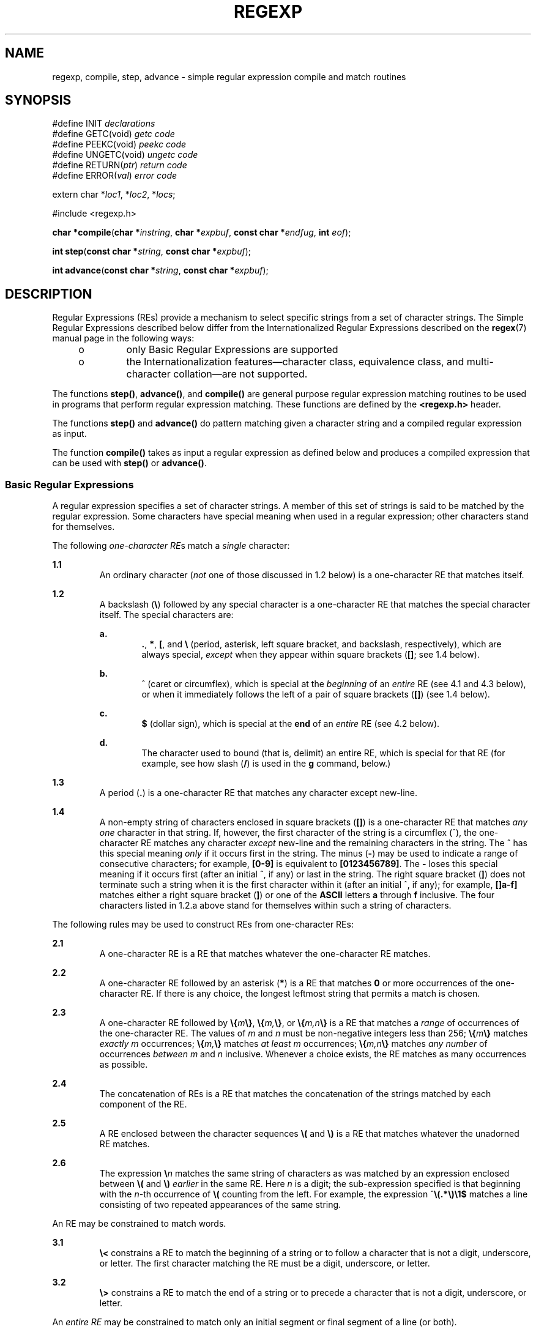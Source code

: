 .\"
.\" Sun Microsystems, Inc. gratefully acknowledges The Open Group for
.\" permission to reproduce portions of its copyrighted documentation.
.\" Original documentation from The Open Group can be obtained online at
.\" http://www.opengroup.org/bookstore/.
.\"
.\" The Institute of Electrical and Electronics Engineers and The Open
.\" Group, have given us permission to reprint portions of their
.\" documentation.
.\"
.\" In the following statement, the phrase ``this text'' refers to portions
.\" of the system documentation.
.\"
.\" Portions of this text are reprinted and reproduced in electronic form
.\" in the SunOS Reference Manual, from IEEE Std 1003.1, 2004 Edition,
.\" Standard for Information Technology -- Portable Operating System
.\" Interface (POSIX), The Open Group Base Specifications Issue 6,
.\" Copyright (C) 2001-2004 by the Institute of Electrical and Electronics
.\" Engineers, Inc and The Open Group.  In the event of any discrepancy
.\" between these versions and the original IEEE and The Open Group
.\" Standard, the original IEEE and The Open Group Standard is the referee
.\" document.  The original Standard can be obtained online at
.\" http://www.opengroup.org/unix/online.html.
.\"
.\" This notice shall appear on any product containing this material.
.\"
.\" The contents of this file are subject to the terms of the
.\" Common Development and Distribution License (the "License").
.\" You may not use this file except in compliance with the License.
.\"
.\" You can obtain a copy of the license at usr/src/OPENSOLARIS.LICENSE
.\" or http://www.opensolaris.org/os/licensing.
.\" See the License for the specific language governing permissions
.\" and limitations under the License.
.\"
.\" When distributing Covered Code, include this CDDL HEADER in each
.\" file and include the License file at usr/src/OPENSOLARIS.LICENSE.
.\" If applicable, add the following below this CDDL HEADER, with the
.\" fields enclosed by brackets "[]" replaced with your own identifying
.\" information: Portions Copyright [yyyy] [name of copyright owner]
.\"
.\"
.\" Copyright 1989 AT&T
.\" Portions Copyright (c) 1992, X/Open Company Limited  All Rights Reserved
.\" Copyright (c) 2002, Sun Microsystems, Inc.  All Rights Reserved.
.\"
.TH REGEXP 7 "Feb 17, 2023"
.SH NAME
regexp, compile, step, advance \- simple regular expression compile and match
routines
.SH SYNOPSIS
.nf
#define INIT \fIdeclarations\fR
#define GETC(void) \fIgetc code\fR
#define PEEKC(void) \fIpeekc code\fR
#define UNGETC(void) \fIungetc code\fR
#define RETURN(\fIptr\fR) \fIreturn code\fR
#define ERROR(\fIval\fR) \fIerror code\fR

extern char *\fIloc1\fR, *\fIloc2\fR, *\fIlocs\fR;

#include <regexp.h>

\fBchar *\fR\fBcompile\fR(\fBchar *\fR\fIinstring\fR, \fBchar *\fR\fIexpbuf\fR, \fBconst char *\fR\fIendfug\fR, \fBint\fR \fIeof\fR);
.fi

.LP
.nf
\fBint\fR \fBstep\fR(\fBconst char *\fR\fIstring\fR, \fBconst char *\fR\fIexpbuf\fR);
.fi

.LP
.nf
\fBint\fR \fBadvance\fR(\fBconst char *\fR\fIstring\fR, \fBconst char *\fR\fIexpbuf\fR);
.fi

.SH DESCRIPTION
Regular Expressions (REs) provide a mechanism to select specific strings from a
set of character strings. The Simple Regular Expressions described below differ
from the  Internationalized Regular Expressions described on the
\fBregex\fR(7) manual page in the following ways:
.RS +4
.TP
.ie t \(bu
.el o
only Basic Regular Expressions are supported
.RE
.RS +4
.TP
.ie t \(bu
.el o
the Internationalization features\(emcharacter class, equivalence class, and
multi-character collation\(emare not supported.
.RE
.sp
.LP
The functions \fBstep()\fR, \fBadvance()\fR, and \fBcompile()\fR are general
purpose regular expression matching routines to be used in programs that
perform regular expression matching. These functions are defined by the
\fB<regexp.h>\fR header.
.sp
.LP
The functions \fBstep()\fR and \fBadvance()\fR do pattern matching given a
character string and a compiled regular expression as input.
.sp
.LP
The function \fBcompile()\fR takes as input a regular expression as defined
below and produces a compiled expression that can be used with \fBstep()\fR or
\fBadvance()\fR.
.SS "Basic Regular Expressions"
A regular expression specifies a set of character strings. A member of this set
of strings is said to be matched by the regular expression. Some characters
have special meaning when used in a regular expression; other characters stand
for themselves.
.sp
.LP
The following \fIone-character\fR \fIRE\fRs match a \fIsingle\fR character:
.sp
.ne 2
.na
\fB1.1\fR
.ad
.RS 7n
An ordinary character (\fInot\fR one of those discussed in 1.2 below) is a
one-character RE that matches itself.
.RE

.sp
.ne 2
.na
\fB1.2\fR
.ad
.RS 7n
A backslash (\fB\|\e\fR\|) followed by any special character is a one-character
RE that matches the special character itself. The special characters are:
.sp
.ne 2
.na
\fBa.\fR
.ad
.RS 6n
\fB\&.\fR, \fB*\fR, \fB[\fR\|, and \fB\e\fR (period, asterisk, left square
bracket, and backslash, respectively), which are always special, \fIexcept\fR
when they appear within square brackets (\fB[\|]\fR; see 1.4 below).
.RE

.sp
.ne 2
.na
\fBb.\fR
.ad
.RS 6n
^ (caret or circumflex), which is special at the \fIbeginning\fR of an
\fIentire\fR RE (see 4.1 and 4.3 below), or when it immediately follows the
left of a pair of square brackets (\fB[\|]\fR) (see 1.4 below).
.RE

.sp
.ne 2
.na
\fBc.\fR
.ad
.RS 6n
\fB$\fR (dollar sign), which is special at the \fBend\fR of an \fIentire\fR RE
(see 4.2 below).
.RE

.sp
.ne 2
.na
\fBd.\fR
.ad
.RS 6n
The character used to bound (that is, delimit) an entire RE, which is special
for that RE (for example, see how slash (\fB/\fR) is used in the \fBg\fR
command, below.)
.RE

.RE

.sp
.ne 2
.na
\fB1.3\fR
.ad
.RS 7n
A period (\fB\&.\fR) is a one-character RE that matches any character except
new-line.
.RE

.sp
.ne 2
.na
\fB1.4\fR
.ad
.RS 7n
A non-empty string of characters enclosed in square brackets (\fB[\|]\fR) is a
one-character RE that matches \fIany one\fR character in that string. If,
however, the first character of the string is a circumflex (^), the
one-character RE matches any character \fIexcept\fR new-line and the remaining
characters in the string. The ^ has this special meaning \fIonly\fR if it
occurs first in the string. The minus (\fB-\fR) may be used to indicate a range
of consecutive characters; for example, \fB[0-9]\fR is equivalent to
\fB[0123456789]\fR. The \fB-\fR loses this special meaning if it occurs first
(after an initial ^, if any) or last in the string. The right square bracket
(\fB]\fR) does not terminate such a string when it is the first character
within it (after an initial ^, if any); for example, \fB[\|]a-f]\fR matches
either a right square bracket (\fB]\fR) or one of the \fBASCII\fR letters
\fBa\fR through \fBf\fR inclusive. The four characters listed in 1.2.a above
stand for themselves within such a string of characters.
.RE

.sp
.LP
The following rules may be used to construct REs from one-character REs:
.sp
.ne 2
.na
\fB2.1\fR
.ad
.RS 7n
A one-character RE is a RE that matches whatever the one-character RE matches.
.RE

.sp
.ne 2
.na
\fB2.2\fR
.ad
.RS 7n
A one-character RE followed by an asterisk (\fB*\fR) is a RE that matches
\fB0\fR or more occurrences of the one-character RE. If there is any choice,
the longest leftmost string that permits a match is chosen.
.RE

.sp
.ne 2
.na
\fB2.3\fR
.ad
.RS 7n
A one-character RE followed by \fB\e{\fR\fIm\fR\fB\e}\fR,
\fB\e{\fR\fIm,\fR\fB\e}\fR, or \fB\e{\fR\fIm,n\fR\fB\e}\fR is a RE that matches
a \fIrange\fR of occurrences of the one-character RE. The values of \fIm\fR and
\fIn\fR must be non-negative integers less than 256; \fB\e{\fR\fIm\fR\fB\e}\fR
matches \fIexactly\fR \fIm\fR occurrences; \fB\e{\fR\fIm,\fR\fB\e}\fR matches
\fIat least\fR \fIm\fR occurrences; \fB\e{\fR\fIm,n\fR\fB\e}\fR matches \fIany
number\fR of occurrences \fIbetween\fR \fIm\fR and \fIn\fR inclusive. Whenever
a choice exists, the RE matches as many occurrences as possible.
.RE

.sp
.ne 2
.na
\fB2.4\fR
.ad
.RS 7n
The concatenation of REs is a RE that matches the concatenation of the strings
matched by each component of the RE.
.RE

.sp
.ne 2
.na
\fB2.5\fR
.ad
.RS 7n
A RE enclosed between the character sequences \fB\e\|(\fR and \fB\e\|)\fR is a
RE that matches whatever the unadorned RE matches.
.RE

.sp
.ne 2
.na
\fB2.6\fR
.ad
.RS 7n
The expression \fB\e\|\fR\fIn\fR matches the same string of characters as was
matched by an expression enclosed between \fB\e\|(\fR and \fB\e\|)\fR
\fIearlier\fR in the same RE. Here \fIn\fR is a digit; the sub-expression
specified is that beginning with the \fIn\fR-th occurrence of \fB\|\e\|(\fR
counting from the left. For example, the expression
^\|\fB\e\|(\|.\|*\|\e\|)\|\e\|1\|$\fR matches a line consisting of two repeated
appearances of the same string.
.RE

.sp
.LP
An RE may be constrained to match words.
.sp
.ne 2
.na
\fB3.1\fR
.ad
.RS 7n
\fB\e\|<\fR constrains a RE to match the beginning of a string or to follow a
character that is not a digit, underscore, or letter. The first character
matching the RE must be a digit, underscore, or letter.
.RE

.sp
.ne 2
.na
\fB3.2\fR
.ad
.RS 7n
\fB\e\|>\fR constrains a RE to match the end of a string or to precede a
character that is not a digit, underscore, or letter.
.RE

.sp
.LP
An \fIentire\fR \fIRE\fR may be constrained to match only an initial segment or
final segment of a line (or both).
.sp
.ne 2
.na
\fB4.1\fR
.ad
.RS 7n
A circumflex (^) at the beginning of an entire RE constrains that RE to match
an \fIinitial\fR segment of a line.
.RE

.sp
.ne 2
.na
\fB4.2\fR
.ad
.RS 7n
A dollar sign (\fB$\fR) at the end of an entire RE constrains that RE to match
a \fIfinal\fR segment of a line.
.RE

.sp
.ne 2
.na
\fB4.3\fR
.ad
.RS 7n
The construction ^\fIentire RE\fR\|\fB$\fR constrains the entire RE to match
the entire line.
.RE

.sp
.LP
The null RE (for example, \fB//\|\fR) is equivalent to the last RE encountered.
.SS "Addressing with REs"
Addresses are constructed as follows:
.RS +4
.TP
1.
The character "\fB\&.\fR" addresses the current line.
.RE
.RS +4
.TP
2.
The character "\fB$\fR" addresses the last line of the buffer.
.RE
.RS +4
.TP
3.
A decimal number \fIn\fR addresses the \fIn\fR-th line of the buffer.
.RE
.RS +4
.TP
4.
\fI\&'x\fR addresses the line marked with the mark name character \fIx\fR,
which must be an ASCII lower-case letter (\fBa\fR-\fBz\fR). Lines are marked
with the \fBk\fR command described below.
.RE
.RS +4
.TP
5.
A RE enclosed by slashes (\fB/\fR) addresses the first line found by
searching \fIforward\fR from the line \fIfollowing\fR the current line toward
the end of the buffer and stopping at the first line containing a string
matching the RE. If necessary, the search wraps around to the beginning of the
buffer and continues up to and including the current line, so that the entire
buffer is searched.
.RE
.RS +4
.TP
6.
A RE enclosed in question marks (\fB?\fR) addresses the first line found by
searching \fIbackward\fR from the line \fIpreceding\fR the current line toward
the beginning of the buffer and stopping at the first line containing a string
matching the RE. If necessary, the search wraps around to the end of the buffer
and continues up to and including the current line.
.RE
.RS +4
.TP
7.
An address followed by a plus sign (\fB+\fR) or a minus sign (\fB-\fR)
followed by a decimal number specifies that address plus (respectively minus)
the indicated number of lines. A shorthand for .+5 is .5.
.RE
.RS +4
.TP
8.
If an address begins with \fB+\fR or \fB-\fR, the addition or subtraction is
taken with respect to the current line; for example, \fB-5\fR is understood to
mean \fB\&.-5\fR.
.RE
.RS +4
.TP
9.
If an address ends with \fB+\fR or \fB-\fR, then 1 is added to or subtracted
from the address, respectively. As a consequence of this rule and of Rule 8,
immediately above, the address \fB-\fR refers to the line preceding the current
line. (To maintain compatibility with earlier versions of the editor, the
character ^ in addresses is entirely equivalent to \fB-\fR\&.) Moreover,
trailing \fB+\fR and \fB-\fR characters have a cumulative effect, so \fB--\fR
refers to the current line less 2.
.RE
.RS +4
.TP
10.
For convenience, a comma (\fB,\fR) stands for the address pair \fB1,$\fR,
while a semicolon (\fB;\fR) stands for the pair \fB\&.,$\fR.
.RE
.SS "Characters With Special Meaning"
Characters that have special meaning except when they appear within square
brackets (\fB[\|]\fR) or are preceded by \fB\e\fR are:  \fB\&.\fR, \fB*\fR,
\fB[\|\fR, \fB\e\fR\|. Other special characters, such as \fB$\fR have special
meaning in more restricted contexts.
.sp
.LP
The character \fB^\fR at the beginning of an expression permits a successful
match only immediately after a newline, and the character \fB$\fR at the end of
an expression requires a trailing newline.
.sp
.LP
Two characters have special meaning only when used within square brackets. The
character \fB-\fR denotes a range, \fB[\|\fR\fIc\fR\fB-\fR\fIc\fR\fB]\fR,
unless it is just after the open bracket or before the closing bracket,
\fB[\|-\fR\fIc\fR\fB]\fR or \fB[\|\fR\fIc\fR\fB-]\fR in which case it has no
special meaning. When used within brackets, the character \fB^\fR has the
meaning \fIcomplement of\fR if it immediately follows the open bracket
(example: \fB[^\fR\fIc\fR\fB]\|\fR); elsewhere between brackets (example:
\fB[\fR\fIc\fR\fB^]\|\fR) it stands for the ordinary character \fB^\fR.
.sp
.LP
The special meaning of the \fB\e\fR operator can be escaped only by preceding
it with another \fB\e\fR\|, for example \fB\e\e\fR\|.
.SS "Macros"
Programs must have the following five macros declared before the \fB#include
<regexp.h>\fR statement. These macros are used by the \fBcompile()\fR routine.
The macros \fBGETC\fR, \fBPEEKC\fR, and \fBUNGETC\fR operate on the regular
expression given as input to \fBcompile()\fR.
.sp
.ne 2
.na
\fB\fBGETC\fR\fR
.ad
.RS 15n
This macro returns the value of the next character (byte) in the regular
expression pattern. Successive calls to  \fBGETC\fR should return successive
characters of the regular expression.
.RE

.sp
.ne 2
.na
\fB\fBPEEKC\fR\fR
.ad
.RS 15n
This macro returns the next character (byte) in the regular expression.
Immediately successive calls to  \fBPEEKC\fR should return the same character,
which should also be the next character returned by \fBGETC\fR.
.RE

.sp
.ne 2
.na
\fB\fBUNGETC\fR\fR
.ad
.RS 15n
This macro causes the argument \fBc\fR to be returned by the next call to
\fBGETC\fR and \fBPEEKC\fR. No more than one character of pushback is ever
needed and this character is guaranteed to be the last character read by
\fBGETC\fR. The return value of the macro \fBUNGETC(c)\fR is always ignored.
.RE

.sp
.ne 2
.na
\fB\fBRETURN(\fR\fIptr\fR\fB)\fR\fR
.ad
.RS 15n
This macro is used on normal exit of the \fBcompile()\fR routine. The value of
the argument \fIptr\fR is a pointer to the character after the last character
of the compiled regular expression. This is useful to programs which have
memory allocation to manage.
.RE

.sp
.ne 2
.na
\fB\fBERROR(\fR\fIval\fR\fB)\fR\fR
.ad
.RS 15n
This macro is the abnormal return from the \fBcompile()\fR routine. The
argument \fIval\fR is an error number (see \fBERRORS\fR below for meanings).
This call should never return.
.RE

.SS "\fBcompile()\fR"
The syntax of the \fBcompile()\fR routine is as follows:
.sp
.in +2
.nf
\fBcompile(\fR\fIinstring\fR\fB,\fR \fIexpbuf\fR\fB,\fR \fIendbuf\fR\fB,\fR \fIeof\fR\fB)\fR
.fi
.in -2
.sp

.sp
.LP
The first parameter, \fIinstring\fR, is never used explicitly by the
\fBcompile()\fR routine but is useful for programs that pass down different
pointers to input characters. It is sometimes used in the \fBINIT\fR
declaration (see below). Programs which call functions to input characters or
have characters in an external array can pass down a value of \fB(char *)0\fR
for this parameter.
.sp
.LP
The next parameter, \fIexpbuf\fR, is a character pointer. It points to the
place where the compiled regular expression will be placed.
.sp
.LP
The parameter \fIendbuf\fR is one more than the highest address where the
compiled regular expression may be placed. If the compiled expression cannot
fit in \fB(endbuf-expbuf)\fR bytes, a call to \fBERROR(50)\fR is made.
.sp
.LP
The parameter \fIeof\fR is the character which marks the end of the regular
expression. This character is usually a \fB/\fR.
.sp
.LP
Each program that includes the \fB<regexp.h>\fR header file must have a
\fB#define\fR statement for \fBINIT\fR. It is used for dependent declarations
and initializations. Most often it is used to set a register variable to point
to the beginning of the regular expression so that this register variable can
be used in the declarations for \fBGETC\fR, \fBPEEKC\fR, and \fBUNGETC\fR.
Otherwise it can be used to declare external variables that might be used by
\fBGETC\fR, \fBPEEKC\fR and \fBUNGETC\fR. (See \fBEXAMPLES\fR below.)
.SS "step(\|), advance(\|)"
The first parameter to the \fBstep()\fR and \fBadvance()\fR functions is a
pointer to a string of characters to be checked for a match. This string should
be null terminated.
.sp
.LP
The second parameter, \fIexpbuf\fR, is the compiled regular expression which
was obtained by a call to the function \fBcompile()\fR.
.sp
.LP
The function \fBstep()\fR returns non-zero if some substring of \fIstring\fR
matches the regular expression in \fIexpbuf\fR and  \fB0\fR if there is no
match. If there is a match, two external character pointers are set as a side
effect to the call to \fBstep()\fR. The variable \fBloc1\fR points to the first
character that matched the regular expression; the variable \fBloc2\fR points
to the character after the last character that matches the regular expression.
Thus if the regular expression matches the entire input string, \fBloc1\fR will
point to the first character of \fIstring\fR and \fBloc2\fR will point to the
null at the end of \fIstring\fR.
.sp
.LP
The function \fBadvance()\fR returns non-zero if the initial substring of
\fIstring\fR matches the regular expression in \fIexpbuf\fR. If there is a
match, an external character pointer, \fBloc2\fR, is set as a side effect. The
variable \fBloc2\fR points to the next character in \fIstring\fR after the last
character that matched.
.sp
.LP
When \fBadvance()\fR encounters a \fB*\fR or \fB\e{ \e}\fR sequence in the
regular expression, it will advance its pointer to the string to be matched as
far as possible and will recursively call itself trying to match the rest of
the string to the rest of the regular expression. As long as there is no match,
\fBadvance()\fR will back up along the string until it finds a match or reaches
the point in the string that initially matched the  \fB*\fR or \fB\e{ \e}\fR\&.
It is sometimes desirable to stop this backing up before the initial point in
the string is reached. If the external character pointer \fBlocs\fR is equal to
the point in the string at sometime during the backing up process,
\fBadvance()\fR will break out of the loop that backs up and will return zero.
.sp
.LP
The external variables \fBcircf\fR, \fBsed\fR, and \fBnbra\fR are reserved.
.SH EXAMPLES
\fBExample 1 \fRUsing Regular Expression Macros and Calls
.sp
.LP
The following is an example of how the regular expression macros and calls
might be defined by an application program:

.sp
.in +2
.nf
#define INIT       register char *sp = instring;
#define GETC()     (*sp++)
#define PEEKC()    (*sp)
#define UNGETC(c)  (--sp)
#define RETURN(c)  return;
#define ERROR(c)   regerr()

#include <regexp.h>
\&...
      (void) compile(*argv, expbuf, &expbuf[ESIZE],'\e0');
\&...
      if (step(linebuf, expbuf))
                        succeed;
.fi
.in -2
.sp

.SH DIAGNOSTICS
The function \fBcompile()\fR uses the macro \fBRETURN\fR on success and the
macro \fBERROR\fR on failure (see above). The functions \fBstep()\fR and
\fBadvance()\fR return non-zero on a successful match and zero if there is no
match. Errors are:
.sp
.ne 2
.na
\fB11\fR
.ad
.RS 6n
range endpoint too large.
.RE

.sp
.ne 2
.na
\fB16\fR
.ad
.RS 6n
bad number.
.RE

.sp
.ne 2
.na
\fB25\fR
.ad
.RS 6n
\fB\e\fR \fIdigit\fR out of range.
.RE

.sp
.ne 2
.na
\fB36\fR
.ad
.RS 6n
illegal or missing delimiter.
.RE

.sp
.ne 2
.na
\fB41\fR
.ad
.RS 6n
no remembered search string.
.RE

.sp
.ne 2
.na
\fB42\fR
.ad
.RS 6n
\fB\e( \e)\fR imbalance.
.RE

.sp
.ne 2
.na
\fB43\fR
.ad
.RS 6n
too many \fB\e(\fR\&.
.RE

.sp
.ne 2
.na
\fB44\fR
.ad
.RS 6n
more than 2 numbers given in \fB\e{ \e}\fR\&.
.RE

.sp
.ne 2
.na
\fB45\fR
.ad
.RS 6n
\fB}\fR expected after \fB\e\fR\&.
.RE

.sp
.ne 2
.na
\fB46\fR
.ad
.RS 6n
first number exceeds second in \fB\e{ \e}\fR\&.
.RE

.sp
.ne 2
.na
\fB49\fR
.ad
.RS 6n
\fB[ ]\fR imbalance.
.RE

.sp
.ne 2
.na
\fB50\fR
.ad
.RS 6n
regular expression overflow.
.RE

.SH SEE ALSO
.BR regex (7)
